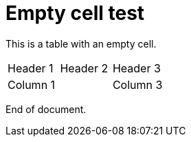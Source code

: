= Empty cell test

This is a table with an empty cell.

|===
|Header 1 | Header 2 | Header 3
|Column 1 |          | Column 3
|===

End of document.
